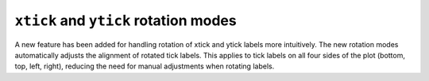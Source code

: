 ``xtick`` and ``ytick`` rotation modes
--------------------------------------

A new feature has been added for handling rotation of xtick and ytick
labels more intuitively. The new rotation modes automatically adjusts the
alignment of rotated tick labels. This applies to tick labels on all four
sides of the plot (bottom, top, left, right), reducing the need for manual
adjustments when rotating labels.

.. plot::
    :include-source: true
    :alt: Example of rotated xtick and ytick labels.

    import matplotlib.pyplot as plt

    fig, (ax1, ax2) = plt.subplots(1, 2, figsize=(10, 4))

    s = range(5)
    ax1.set_xticks(s)
    ax1.set_xticklabels(['label'] * 5, rotation=-45, rotation_mode='xtick')
    ax1.set_yticks(s)
    ax1.set_yticklabels(['label'] * 5, rotation=45, rotation_mode='ytick')
    ax2.set_xticks(s)
    ax2.set_xticklabels(['label'] * 5, rotation=-45, rotation_mode='xtick')
    ax2.xaxis.tick_top()
    ax2.set_yticks(s)
    ax2.set_yticklabels(['label'] * 5, rotation=45, rotation_mode='ytick')
    ax2.yaxis.tick_right()

    plt.tight_layout()
    plt.show()
